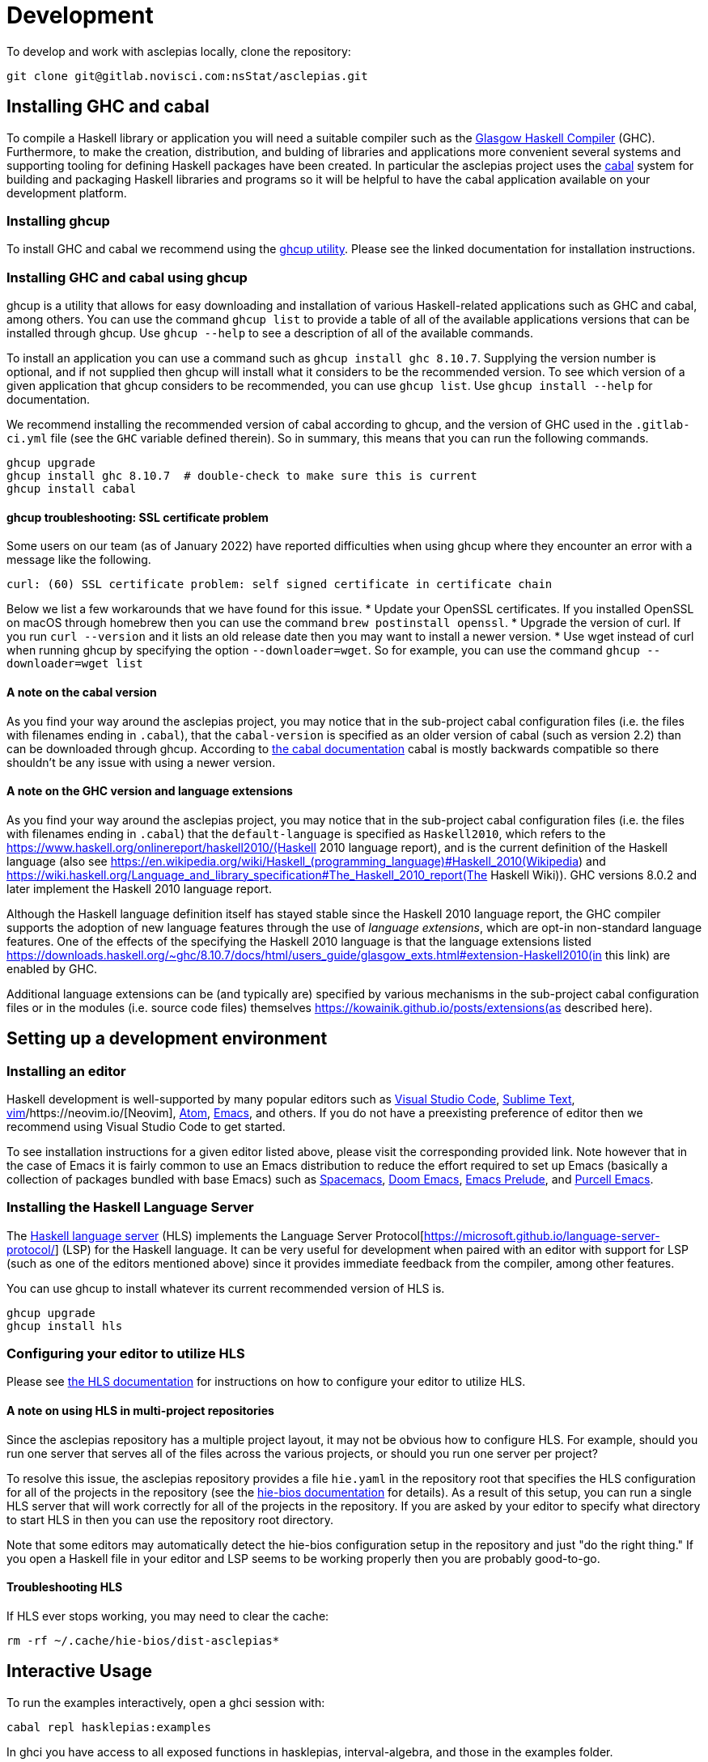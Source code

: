 = Development

To develop and work with asclepias locally, clone the repository:

----
git clone git@gitlab.novisci.com:nsStat/asclepias.git
----

== Installing GHC and cabal

To compile a Haskell library or application you will need a suitable compiler such as the https://www.haskell.org/ghc/[Glasgow Haskell Compiler] (GHC). Furthermore, to make the creation, distribution, and bulding of libraries and applications more convenient several systems and supporting tooling for defining Haskell packages have been created. In particular the asclepias project uses the https://www.haskell.org/cabal[cabal] system for building and packaging Haskell libraries and programs so it will be helpful to have the cabal application available on your development platform.

=== Installing ghcup

To install GHC and cabal we recommend using the https://www.haskell.org/ghcup[ghcup utility]. Please see the linked documentation for installation instructions.

=== Installing GHC and cabal using ghcup

ghcup is a utility that allows for easy downloading and installation of various Haskell-related applications such as GHC and cabal, among others. You can use the command `ghcup list` to provide a table of all of the available applications versions that can be installed through ghcup. Use `ghcup --help` to see a description of all of the available commands.

To install an application you can use a command such as `ghcup install ghc 8.10.7`. Supplying the version number is optional, and if not supplied then ghcup will install what it considers to be the recommended version. To see which version of a given application that ghcup considers to be recommended, you can use `ghcup list`. Use `ghcup install --help` for documentation.

We recommend installing the recommended version of cabal according to ghcup, and the version of GHC used in the `.gitlab-ci.yml` file (see the `GHC` variable defined therein). So in summary, this means that you can run the following commands.
[source,shell]
----
ghcup upgrade
ghcup install ghc 8.10.7  # double-check to make sure this is current
ghcup install cabal
----

==== ghcup troubleshooting: SSL certificate problem

Some users on our team (as of January 2022) have reported difficulties when using ghcup where they encounter an error with a message like the following.
[literal]
curl: (60) SSL certificate problem: self signed certificate in certificate chain

Below we list a few workarounds that we have found for this issue.
* Update your OpenSSL certificates. If you installed OpenSSL on macOS through homebrew then you can use the command `brew postinstall openssl`.
* Upgrade the version of curl. If you run `curl --version` and it lists an old release date then you may want to install a newer version.
* Use wget instead of curl when running ghcup by specifying the option `--downloader=wget`. So for example, you can use the command `ghcup --downloader=wget list`

==== A note on the cabal version

As you find your way around the asclepias project, you may notice that in the sub-project cabal configuration files (i.e. the files with filenames ending in `.cabal`), that the `cabal-version` is specified as an older version of cabal (such as version 2.2) than can be downloaded through ghcup. According to https://cabal.readthedocs.io/en/3.6/cabal-package.html#pkg-field-cabal-version[the cabal documentation] cabal is mostly backwards compatible so there shouldn't be any issue with using a newer version.

==== A note on the GHC version and language extensions

As you find your way around the asclepias project, you may notice that in the sub-project cabal configuration files (i.e. the files with filenames ending in `.cabal`) that the `default-language` is specified as `Haskell2010`, which refers to the https://www.haskell.org/onlinereport/haskell2010/(Haskell 2010 language report), and is the current definition of the Haskell language (also see https://en.wikipedia.org/wiki/Haskell_(programming_language)#Haskell_2010(Wikipedia) and https://wiki.haskell.org/Language_and_library_specification#The_Haskell_2010_report(The Haskell Wiki)). GHC versions 8.0.2 and later implement the Haskell 2010 language report.

Although the Haskell language definition itself has stayed stable since the Haskell 2010 language report, the GHC compiler supports the adoption of new language features through the use of _language extensions_, which are opt-in non-standard language features. One of the effects of the specifying the Haskell 2010 language is that the language extensions listed https://downloads.haskell.org/~ghc/8.10.7/docs/html/users_guide/glasgow_exts.html#extension-Haskell2010(in this link) are enabled by GHC.

Additional language extensions can be (and typically are) specified by various mechanisms in the sub-project cabal configuration files or in the modules (i.e. source code files) themselves  https://kowainik.github.io/posts/extensions(as described here).

== Setting up a development environment

=== Installing an editor

Haskell development is well-supported by many popular editors such as https://code.visualstudio.com[Visual Studio Code], https://www.sublimetext.com/[Sublime Text], https://www.vim.org/[vim]/https://neovim.io/[Neovim], https://atom.io/[Atom], https://www.gnu.org/software/emacs/[Emacs], and others. If you do not have a preexisting preference of editor then we recommend using Visual Studio Code to get started.

To see installation instructions for a given editor listed above, please visit the corresponding provided link. Note however that in the case of Emacs it is fairly common to use an Emacs distribution to reduce the effort required to set up Emacs (basically a collection of packages bundled with base Emacs) such as https://www.spacemacs.org/[Spacemacs], https://github.com/hlissner/doom-emacs[Doom Emacs], https://prelude.emacsredux.com/en/latest/[Emacs Prelude], and https://github.com/purcell/emacs.d[Purcell Emacs].

=== Installing the Haskell Language Server

The https://github.com/haskell/haskell-language-server[Haskell language server] (HLS) implements the Language Server Protocol[https://microsoft.github.io/language-server-protocol/] (LSP) for the Haskell language. It can be very useful for development when paired with an editor with support for LSP (such as one of the editors mentioned above) since it provides immediate feedback from the compiler, among other features.

You can use ghcup to install whatever its current recommended version of HLS is.
[source,shell]
----
ghcup upgrade
ghcup install hls
----

=== Configuring your editor to utilize HLS

Please see  https://haskell-language-server.readthedocs.io/en/latest/configuration.html#configuring-your-editor[the HLS documentation] for instructions on how to configure your editor to utilize HLS.

==== A note on using HLS in multi-project repositories

Since the asclepias repository has a multiple project layout, it may not be obvious how to configure HLS. For example, should you run one server that serves all of the files across the various projects, or should you run one server per project?

To resolve this issue, the asclepias repository provides a file `hie.yaml` in the repository root that specifies the HLS configuration for all of the projects in the repository (see the https://github.com/haskell/hie-bios[hie-bios documentation] for details). As a result of this setup, you can run a single HLS server that will work correctly for all of the projects in the repository. If you are asked by your editor to specify what directory to start HLS in then you can use the repository root directory.

Note that some editors may automatically detect the hie-bios configuration setup in the repository and just "do the right thing." If you open a Haskell file in your editor and LSP seems to be working properly then you are probably good-to-go.

==== Troubleshooting HLS

If HLS ever stops working, you may need to clear the cache:

[source,shell]
----
rm -rf ~/.cache/hie-bios/dist-asclepias*
----

== Interactive Usage

To run the examples interactively, open a ghci session with:

[source,shell]
----
cabal repl hasklepias:examples 
----

In ghci you have access to all exposed functions in hasklepias, interval-algebra, and those in the examples folder.


== Linting and Formatting

The CI process checks that code in the repository is appropriately formatted and linted, using the https://hackage.haskell.org/package/brittany[`brittany`] and  https://github.com/ndmitchell/hlint[`hlint`] tools respectively. 

You can install these locally using (e.g.) `cabal`:

[source,shell]
----
cabal install brittany
cabal install hlint
----

Scripts are provided to format code locally with:

[source,shell]
----
./scripts/format.sh
----

or linted using: 

[source,shell]
----
./scripts/lint.sh
----

